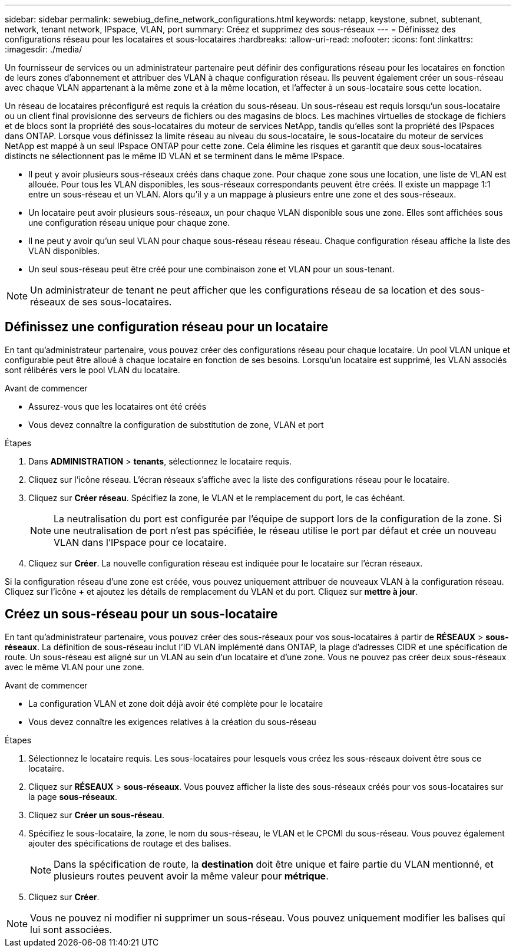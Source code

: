 ---
sidebar: sidebar 
permalink: sewebiug_define_network_configurations.html 
keywords: netapp, keystone, subnet, subtenant, network, tenant network, IPspace, VLAN, port 
summary: Créez et supprimez des sous-réseaux 
---
= Définissez des configurations réseau pour les locataires et sous-locataires
:hardbreaks:
:allow-uri-read: 
:nofooter: 
:icons: font
:linkattrs: 
:imagesdir: ./media/


[role="lead"]
Un fournisseur de services ou un administrateur partenaire peut définir des configurations réseau pour les locataires en fonction de leurs zones d'abonnement et attribuer des VLAN à chaque configuration réseau. Ils peuvent également créer un sous-réseau avec chaque VLAN appartenant à la même zone et à la même location, et l'affecter à un sous-locataire sous cette location.

Un réseau de locataires préconfiguré est requis la création du sous-réseau. Un sous-réseau est requis lorsqu'un sous-locataire ou un client final provisionne des serveurs de fichiers ou des magasins de blocs. Les machines virtuelles de stockage de fichiers et de blocs sont la propriété des sous-locataires du moteur de services NetApp, tandis qu'elles sont la propriété des IPspaces dans ONTAP. Lorsque vous définissez la limite réseau au niveau du sous-locataire, le sous-locataire du moteur de services NetApp est mappé à un seul IPspace ONTAP pour cette zone. Cela élimine les risques et garantit que deux sous-locataires distincts ne sélectionnent pas le même ID VLAN et se terminent dans le même IPspace.

* Il peut y avoir plusieurs sous-réseaux créés dans chaque zone. Pour chaque zone sous une location, une liste de VLAN est allouée. Pour tous les VLAN disponibles, les sous-réseaux correspondants peuvent être créés. Il existe un mappage 1:1 entre un sous-réseau et un VLAN. Alors qu'il y a un mappage à plusieurs entre une zone et des sous-réseaux.
* Un locataire peut avoir plusieurs sous-réseaux, un pour chaque VLAN disponible sous une zone. Elles sont affichées sous une configuration réseau unique pour chaque zone.
* Il ne peut y avoir qu'un seul VLAN pour chaque sous-réseau réseau réseau. Chaque configuration réseau affiche la liste des VLAN disponibles.
* Un seul sous-réseau peut être créé pour une combinaison zone et VLAN pour un sous-tenant.



NOTE: Un administrateur de tenant ne peut afficher que les configurations réseau de sa location et des sous-réseaux de ses sous-locataires.



== Définissez une configuration réseau pour un locataire

En tant qu'administrateur partenaire, vous pouvez créer des configurations réseau pour chaque locataire. Un pool VLAN unique et configurable peut être alloué à chaque locataire en fonction de ses besoins. Lorsqu'un locataire est supprimé, les VLAN associés sont rélibérés vers le pool VLAN du locataire.

.Avant de commencer
* Assurez-vous que les locataires ont été créés
* Vous devez connaître la configuration de substitution de zone, VLAN et port


.Étapes
. Dans *ADMINISTRATION* > *tenants*, sélectionnez le locataire requis.
. Cliquez sur l'icône réseau. L'écran réseaux s'affiche avec la liste des configurations réseau pour le locataire.
. Cliquez sur *Créer réseau*. Spécifiez la zone, le VLAN et le remplacement du port, le cas échéant.
+

NOTE: La neutralisation du port est configurée par l'équipe de support lors de la configuration de la zone. Si une neutralisation de port n'est pas spécifiée, le réseau utilise le port par défaut et crée un nouveau VLAN dans l'IPspace pour ce locataire.

. Cliquez sur *Créer*. La nouvelle configuration réseau est indiquée pour le locataire sur l'écran réseaux.


Si la configuration réseau d'une zone est créée, vous pouvez uniquement attribuer de nouveaux VLAN à la configuration réseau. Cliquez sur l'icône *+* et ajoutez les détails de remplacement du VLAN et du port. Cliquez sur *mettre à jour*.



== Créez un sous-réseau pour un sous-locataire

En tant qu'administrateur partenaire, vous pouvez créer des sous-réseaux pour vos sous-locataires à partir de *RÉSEAUX* > *sous-réseaux*. La définition de sous-réseau inclut l'ID VLAN implémenté dans ONTAP, la plage d'adresses CIDR et une spécification de route. Un sous-réseau est aligné sur un VLAN au sein d'un locataire et d'une zone. Vous ne pouvez pas créer deux sous-réseaux avec le même VLAN pour une zone.

.Avant de commencer
* La configuration VLAN et zone doit déjà avoir été complète pour le locataire
* Vous devez connaître les exigences relatives à la création du sous-réseau


.Étapes
. Sélectionnez le locataire requis. Les sous-locataires pour lesquels vous créez les sous-réseaux doivent être sous ce locataire.
. Cliquez sur *RÉSEAUX* > *sous-réseaux*. Vous pouvez afficher la liste des sous-réseaux créés pour vos sous-locataires sur la page *sous-réseaux*.
. Cliquez sur *Créer un sous-réseau*.
. Spécifiez le sous-locataire, la zone, le nom du sous-réseau, le VLAN et le CPCMI du sous-réseau. Vous pouvez également ajouter des spécifications de routage et des balises.
+

NOTE: Dans la spécification de route, la *destination* doit être unique et faire partie du VLAN mentionné, et plusieurs routes peuvent avoir la même valeur pour *métrique*.

. Cliquez sur *Créer*.



NOTE: Vous ne pouvez ni modifier ni supprimer un sous-réseau. Vous pouvez uniquement modifier les balises qui lui sont associées.

